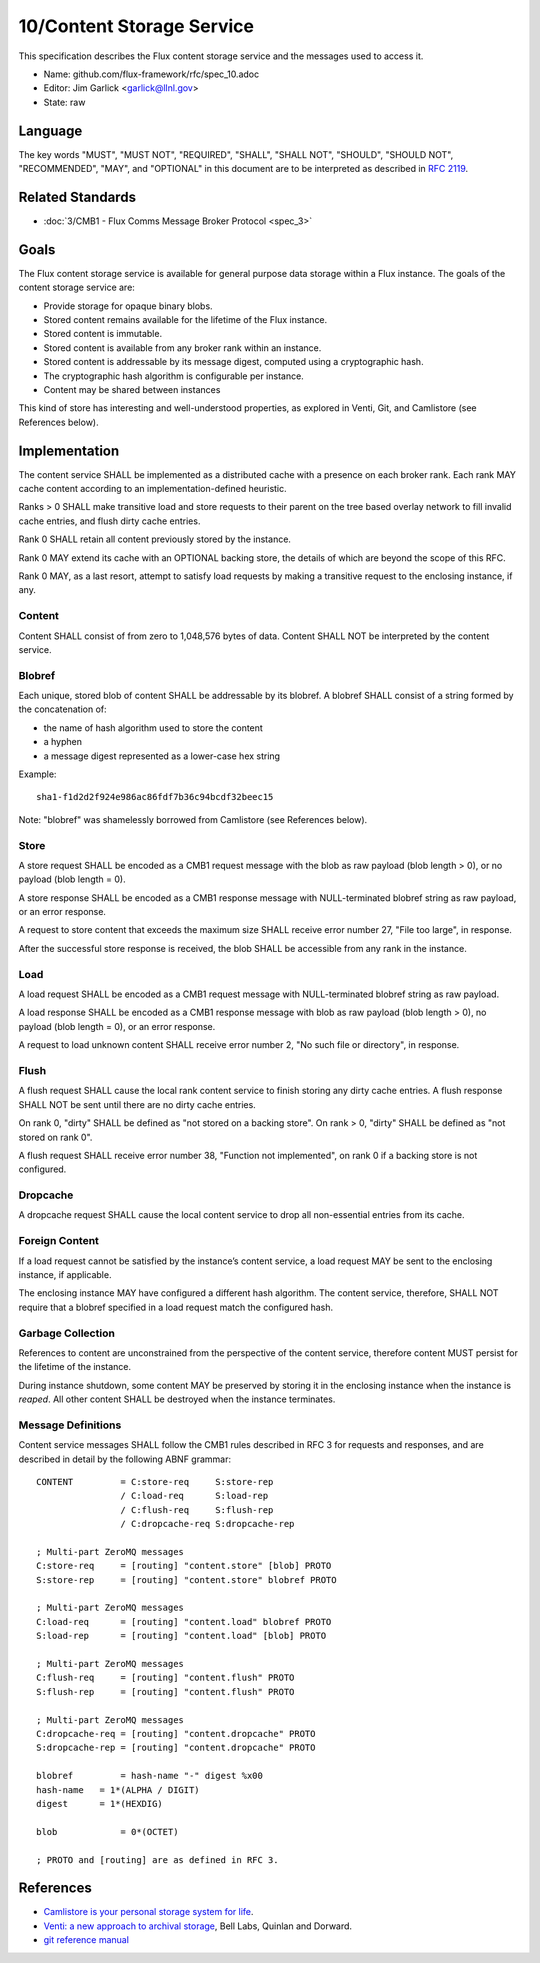
10/Content Storage Service
==========================

This specification describes the Flux content storage service
and the messages used to access it.

-  Name: github.com/flux-framework/rfc/spec_10.adoc

-  Editor: Jim Garlick <garlick@llnl.gov>

-  State: raw


Language
--------

The key words "MUST", "MUST NOT", "REQUIRED", "SHALL", "SHALL NOT", "SHOULD",
"SHOULD NOT", "RECOMMENDED", "MAY", and "OPTIONAL" in this document are to
be interpreted as described in `RFC 2119 <http://tools.ietf.org/html/rfc2119>`__.


Related Standards
-----------------

-  :doc:`3/CMB1 - Flux Comms Message Broker Protocol <spec_3>`


Goals
-----

The Flux content storage service is available for general purpose
data storage within a Flux instance. The goals of the content storage
service are:

-  Provide storage for opaque binary blobs.

-  Stored content remains available for the lifetime of the Flux instance.

-  Stored content is immutable.

-  Stored content is available from any broker rank within an instance.

-  Stored content is addressable by its message digest, computed using a
   cryptographic hash.

-  The cryptographic hash algorithm is configurable per instance.

-  Content may be shared between instances

This kind of store has interesting and well-understood properties, as
explored in Venti, Git, and Camlistore (see References below).


Implementation
--------------

The content service SHALL be implemented as a distributed cache with a
presence on each broker rank. Each rank MAY cache content according
to an implementation-defined heuristic.

Ranks > 0 SHALL make transitive load and store requests to their parent on
the tree based overlay network to fill invalid cache entries, and flush
dirty cache entries.

Rank 0 SHALL retain all content previously stored by the instance.

Rank 0 MAY extend its cache with an OPTIONAL backing store, the details
of which are beyond the scope of this RFC.

Rank 0 MAY, as a last resort, attempt to satisfy load requests by making
a transitive request to the enclosing instance, if any.


Content
~~~~~~~

Content SHALL consist of from zero to 1,048,576 bytes of data.
Content SHALL NOT be interpreted by the content service.


Blobref
~~~~~~~

Each unique, stored blob of content SHALL be addressable by its blobref.
A blobref SHALL consist of a string formed by the concatenation of:

-  the name of hash algorithm used to store the content

-  a hyphen

-  a message digest represented as a lower-case hex string

Example:

::

   sha1-f1d2d2f924e986ac86fdf7b36c94bcdf32beec15

Note: "blobref" was shamelessly borrowed from Camlistore
(see References below).


Store
~~~~~

A store request SHALL be encoded as a CMB1 request message with the blob
as raw payload (blob length > 0), or no payload (blob length = 0).

A store response SHALL be encoded as a CMB1 response message with
NULL-terminated blobref string as raw payload, or an error response.

A request to store content that exceeds the maximum size SHALL
receive error number 27, "File too large", in response.

After the successful store response is received, the blob SHALL be
accessible from any rank in the instance.


Load
~~~~

A load request SHALL be encoded as a CMB1 request message with
NULL-terminated blobref string as raw payload.

A load response SHALL be encoded as a CMB1 response message with blob
as raw payload (blob length > 0), no payload (blob length = 0),
or an error response.

A request to load unknown content SHALL receive error number 2,
"No such file or directory", in response.


Flush
~~~~~

A flush request SHALL cause the local rank content service to finish
storing any dirty cache entries. A flush response SHALL NOT be sent
until there are no dirty cache entries.

On rank 0, "dirty" SHALL be defined as "not stored on a backing store".
On rank > 0, "dirty" SHALL be defined as "not stored on rank 0".

A flush request SHALL receive error number 38, "Function not implemented",
on rank 0 if a backing store is not configured.


Dropcache
~~~~~~~~~

A dropcache request SHALL cause the local content service to drop all
non-essential entries from its cache.


Foreign Content
~~~~~~~~~~~~~~~

If a load request cannot be satisfied by the instance’s content service,
a load request MAY be sent to the enclosing instance, if applicable.

The enclosing instance MAY have configured a different hash algorithm.
The content service, therefore, SHALL NOT require that a blobref specified
in a load request match the configured hash.


Garbage Collection
~~~~~~~~~~~~~~~~~~

References to content are unconstrained from the perspective of the
content service, therefore content MUST persist for the lifetime of
the instance.

During instance shutdown, some content MAY be preserved by storing it
in the enclosing instance when the instance is *reaped*. All other
content SHALL be destroyed when the instance terminates.


Message Definitions
~~~~~~~~~~~~~~~~~~~

Content service messages SHALL follow the CMB1 rules described
in RFC 3 for requests and responses, and are described in detail by
the following ABNF grammar:

::

   CONTENT         = C:store-req     S:store-rep
                   / C:load-req      S:load-rep
                   / C:flush-req     S:flush-rep
                   / C:dropcache-req S:dropcache-rep

   ; Multi-part ZeroMQ messages
   C:store-req     = [routing] "content.store" [blob] PROTO
   S:store-rep     = [routing] "content.store" blobref PROTO

   ; Multi-part ZeroMQ messages
   C:load-req      = [routing] "content.load" blobref PROTO
   S:load-rep      = [routing] "content.load" [blob] PROTO

   ; Multi-part ZeroMQ messages
   C:flush-req     = [routing] "content.flush" PROTO
   S:flush-rep     = [routing] "content.flush" PROTO

   ; Multi-part ZeroMQ messages
   C:dropcache-req = [routing] "content.dropcache" PROTO
   S:dropcache-rep = [routing] "content.dropcache" PROTO

   blobref         = hash-name "-" digest %x00
   hash-name   = 1*(ALPHA / DIGIT)
   digest      = 1*(HEXDIG)

   blob            = 0*(OCTET)

   ; PROTO and [routing] are as defined in RFC 3.


References
----------

-  `Camlistore is your personal storage system for life <https://camlistore.org/>`__.

-  `Venti: a new approach to archival storage <http://doc.cat-v.org/plan_9/4th_edition/papers/venti/>`__, Bell Labs, Quinlan and Dorward.

-  `git reference manual <http://git-scm.com/doc>`__
